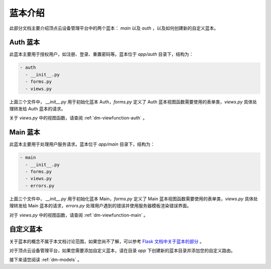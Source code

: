 .. _dm-blueprint:

蓝本介绍
==========

此部分文档主要介绍顶点云设备管理平台中的两个蓝本： `main` 以及 `auth` ，以及如何创建新的自定义蓝本。

.. _dm-blueprint-auth:

Auth 蓝本
----------------

此蓝本主要用于授权用户，如注册、登录、重置密码等。蓝本位于 `app/auth` 目录下，结构为：

.. code-block:: shell

   - auth
     - __init__.py
     - forms.py
     - views.py
     
上面三个文件中， `__init__.py` 用于初始化蓝本 Auth，`forms.py` 定义了 Auth 蓝本视图函数需要使用的表单类，`views.py` 具体处理转发给 Auth 蓝本的请求。

关于 `views.py` 中的视图函数，请查阅 :ref:`dm-viewfunction-auth` 。


.. _dm-blueprint-main:

Main 蓝本
----------------

此蓝本主要用于处理用户服务请求。蓝本位于 `app/main` 目录下，结构为：

.. code-block:: shell

   - main
     - __init__.py
     - forms.py
     - views.py
     - errors.py
     
上面三个文件中， `__init__.py` 用于初始化蓝本 Main，`forms.py` 定义了 Main 蓝本视图函数需要使用的表单类，`views.py` 具体处理转发给 Main 蓝本的请求，`errors.py` 处理用户遇到的错误并使用服务器模板渲染错误界面。

对于 `views.py` 中的视图函数，请查阅 :ref:`dm-viewfunction-main` 。

自定义蓝本
-----------------------

关于蓝本的概念不属于本文档讨论范围，如果您尚不了解，可以参考 `Flask 文档中关于蓝本的部分 <http://flask.pocoo.org/docs/0.12/search/?q=blueprint>`_ 。

对于顶点云设备管理平台，如果您需要添加自定义蓝本，请在目录 `app` 下创建新的蓝本目录并添加您的自定义路由。

接下来请您阅读 :ref:`dm-models` 。
